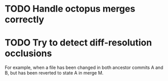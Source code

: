* TODO Handle octopus merges correctly
* TODO Try to detect diff-resolution occlusions
  For example, when a file has been changed in both ancestor commits A
  and B, but has been reverted to state A in merge M.
